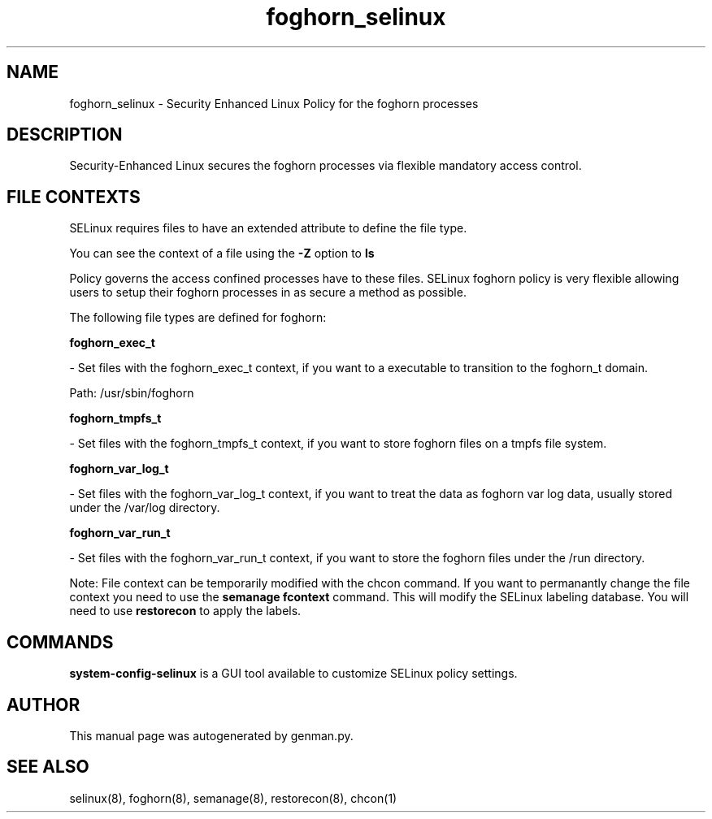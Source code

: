 .TH  "foghorn_selinux"  "8"  "foghorn" "dwalsh@redhat.com" "foghorn SELinux Policy documentation"
.SH "NAME"
foghorn_selinux \- Security Enhanced Linux Policy for the foghorn processes
.SH "DESCRIPTION"

Security-Enhanced Linux secures the foghorn processes via flexible mandatory access
control.  
.SH FILE CONTEXTS
SELinux requires files to have an extended attribute to define the file type. 
.PP
You can see the context of a file using the \fB\-Z\fP option to \fBls\bP
.PP
Policy governs the access confined processes have to these files. 
SELinux foghorn policy is very flexible allowing users to setup their foghorn processes in as secure a method as possible.
.PP 
The following file types are defined for foghorn:


.EX
.B foghorn_exec_t 
.EE

- Set files with the foghorn_exec_t context, if you want to a executable to transition to the foghorn_t domain.

.br
Path: 
/usr/sbin/foghorn

.EX
.B foghorn_tmpfs_t 
.EE

- Set files with the foghorn_tmpfs_t context, if you want to store foghorn files on a tmpfs file system.


.EX
.B foghorn_var_log_t 
.EE

- Set files with the foghorn_var_log_t context, if you want to treat the data as foghorn var log data, usually stored under the /var/log directory.


.EX
.B foghorn_var_run_t 
.EE

- Set files with the foghorn_var_run_t context, if you want to store the foghorn files under the /run directory.

Note: File context can be temporarily modified with the chcon command.  If you want to permanantly change the file context you need to use the 
.B semanage fcontext 
command.  This will modify the SELinux labeling database.  You will need to use
.B restorecon
to apply the labels.

.SH "COMMANDS"

.PP
.B system-config-selinux 
is a GUI tool available to customize SELinux policy settings.

.SH AUTHOR	
This manual page was autogenerated by genman.py.

.SH "SEE ALSO"
selinux(8), foghorn(8), semanage(8), restorecon(8), chcon(1)
